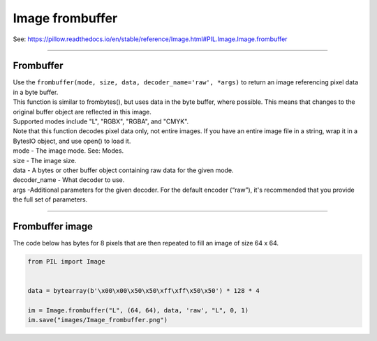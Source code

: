 ==========================
Image frombuffer
==========================

| See: https://pillow.readthedocs.io/en/stable/reference/Image.html#PIL.Image.Image.frombuffer

----

Frombuffer
----------------------------

| Use the ``frombuffer(mode, size, data, decoder_name='raw', *args)`` to return an image referencing pixel data in a byte buffer.

| This function is similar to frombytes(), but uses data in the byte buffer, where possible. This means that changes to the original buffer object are reflected in this image. 
| Supported modes include "L", "RGBX", "RGBA", and "CMYK".
| Note that this function decodes pixel data only, not entire images. If you have an entire image file in a string, wrap it in a BytesIO object, and use open() to load it.
| mode - The image mode. See: Modes.
| size - The image size.
| data - A bytes or other buffer object containing raw data for the given mode.
| decoder_name - What decoder to use.
| args -Additional parameters for the given decoder. For the default encoder (“raw”), it's recommended that you provide the full set of parameters.

----

Frombuffer image
----------------------------

| The code below has bytes for 8 pixels that are then repeated to fill an image of size 64 x 64.


.. code-block:: python

    from PIL import Image


    data = bytearray(b'\x00\x00\x50\x50\xff\xff\x50\x50') * 128 * 4

    im = Image.frombuffer("L", (64, 64), data, 'raw', "L", 0, 1)
    im.save("images/Image_frombuffer.png")


.. image:: images/Image_frombuffer.png
    :scale: 50%
    :align: center
    